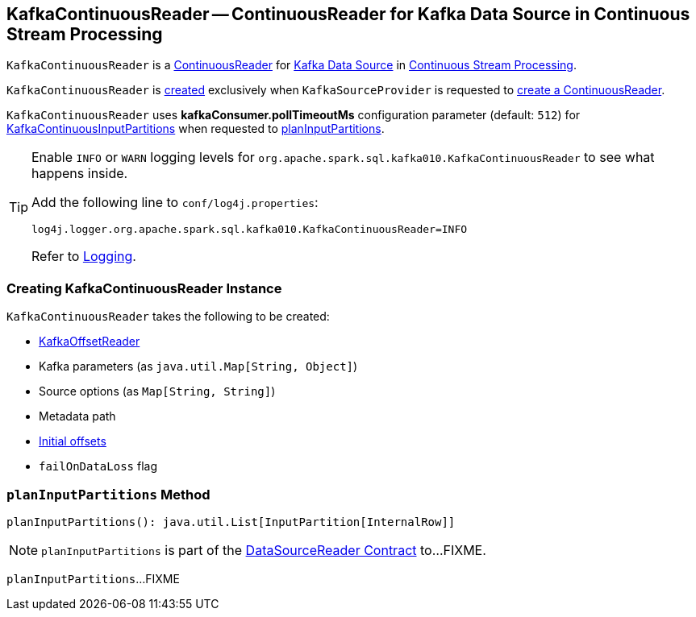 == [[KafkaContinuousReader]] KafkaContinuousReader -- ContinuousReader for Kafka Data Source in Continuous Stream Processing

`KafkaContinuousReader` is a <<spark-sql-streaming-ContinuousReader.adoc#, ContinuousReader>> for <<spark-sql-streaming-kafka-data-source.adoc#, Kafka Data Source>> in <<spark-sql-streaming-continuous-stream-processing.adoc#, Continuous Stream Processing>>.

`KafkaContinuousReader` is <<creating-instance, created>> exclusively when `KafkaSourceProvider` is requested to <<spark-sql-streaming-KafkaSourceProvider.adoc#createContinuousReader, create a ContinuousReader>>.

[[pollTimeoutMs]]
[[kafkaConsumer.pollTimeoutMs]]
`KafkaContinuousReader` uses *kafkaConsumer.pollTimeoutMs* configuration parameter (default: `512`) for <<spark-sql-streaming-KafkaContinuousInputPartition.adoc#, KafkaContinuousInputPartitions>> when requested to <<planInputPartitions, planInputPartitions>>.

[[logging]]
[TIP]
====
Enable `INFO` or `WARN` logging levels for `org.apache.spark.sql.kafka010.KafkaContinuousReader` to see what happens inside.

Add the following line to `conf/log4j.properties`:

```
log4j.logger.org.apache.spark.sql.kafka010.KafkaContinuousReader=INFO
```

Refer to link:spark-sql-streaming-logging.adoc[Logging].
====

=== [[creating-instance]] Creating KafkaContinuousReader Instance

`KafkaContinuousReader` takes the following to be created:

* [[offsetReader]] <<spark-sql-streaming-KafkaOffsetReader.adoc#, KafkaOffsetReader>>
* [[kafkaParams]] Kafka parameters (as `java.util.Map[String, Object]`)
* [[sourceOptions]] Source options (as `Map[String, String]`)
* [[metadataPath]] Metadata path
* [[initialOffsets]] <<spark-sql-streaming-KafkaOffsetRangeLimit.adoc#, Initial offsets>>
* [[failOnDataLoss]] `failOnDataLoss` flag

=== [[planInputPartitions]] `planInputPartitions` Method

[source, scala]
----
planInputPartitions(): java.util.List[InputPartition[InternalRow]]
----

NOTE: `planInputPartitions` is part of the <<spark-sql-streaming-DataSourceReader.adoc#planInputPartitions, DataSourceReader Contract>> to...FIXME.

`planInputPartitions`...FIXME
